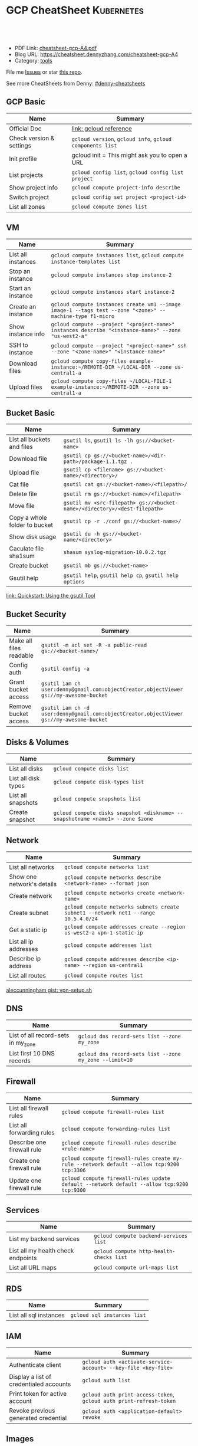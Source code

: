 * GCP CheatSheet                                                 :Kubernetes:
:PROPERTIES:
:type:     kubernetes
:export_file_name: cheatsheet-gcp-A4.pdf
:END:

#+BEGIN_HTML
<a href="https://github.com/dennyzhang/cheatsheet-gcp-A4"><img align="right" width="200" height="183" src="https://www.dennyzhang.com/wp-content/uploads/denny/watermark/github.png" /></a>
<div id="the whole thing" style="overflow: hidden;">
<div style="float: left; padding: 5px"> <a href="https://www.linkedin.com/in/dennyzhang001"><img src="https://www.dennyzhang.com/wp-content/uploads/sns/linkedin.png" alt="linkedin" /></a></div>
<div style="float: left; padding: 5px"><a href="https://github.com/dennyzhang"><img src="https://www.dennyzhang.com/wp-content/uploads/sns/github.png" alt="github" /></a></div>
<div style="float: left; padding: 5px"><a href="https://www.dennyzhang.com/slack" target="_blank" rel="nofollow"><img src="https://slack.dennyzhang.com/badge.svg" alt="slack"/></a></div>
</div>

<br/><br/>
<a href="http://makeapullrequest.com" target="_blank" rel="nofollow"><img src="https://img.shields.io/badge/PRs-welcome-brightgreen.svg" alt="PRs Welcome"/></a>
#+END_HTML

- PDF Link: [[https://github.com/dennyzhang/cheatsheet-gcp-A4/blob/master/cheatsheet-gcp-A4.pdf][cheatsheet-gcp-A4.pdf]]
- Blog URL: https://cheatsheet.dennyzhang.com/cheatsheet-gcp-A4
- Category: [[https://cheatsheet.dennyzhang.com/category/tools/][tools]]

File me [[https://github.com/dennyzhang/cheatsheet-docker-A4/issues][Issues]] or star [[https://github.com/DennyZhang/cheatsheet-docker-A4][this repo]].

See more CheatSheets from Denny: [[https://github.com/topics/denny-cheatsheets][#denny-cheatsheets]]
** GCP Basic
| Name                     | Summary                                                   |
|--------------------------+-----------------------------------------------------------|
| Official Doc             | [[https://cloud.google.com/sdk/gcloud/reference/][link: gcloud reference]]                                    |
| Check version & settings | =gcloud version=, =gcloud info=, =gcloud components list= |
| Init profile             | gcloud init = This might ask you to open a URL        |
| List projects            | =gcloud config list=, =gcloud config list project=        |
| Show project info        | =gcloud compute project-info describe=                    |
| Switch project           | =gcloud config set project <project-id>=                  |
| List all zones           | =gcloud compute zones list=                               |
#+TBLFM: $2=gcloud init= This might need you to open URL

** VM
| Name               | Summary                                                                                                   |
|--------------------+-----------------------------------------------------------------------------------------------------------|
| List all instances | =gcloud compute instances list=, =gcloud compute instance-templates list=                                 |
| Stop an instance   | =gcloud compute instances stop instance-2=                                                                |
| Start an instance  | =gcloud compute instances start instance-2=                                                               |
| Create an instance | =gcloud compute instances create vm1 --image image-1 --tags test --zone "<zone>" --machine-type f1-micro= |
| Show instance info | =gcloud compute --project "<project-name>" instances describe "<instance-name>" --zone "us-west2-a"=      |
| SSH to instance    | =gcloud compute --project "<project-name>" ssh --zone "<zone-name>" "<instance-name>"=                    |
| Download files     | =gcloud compute copy-files example-instance:~/REMOTE-DIR ~/LOCAL-DIR --zone us-central1-a=                |
| Upload files       | =gcloud compute copy-files ~/LOCAL-FILE-1 example-instance:~/REMOTE-DIR --zone us-central1-a=             |

** Bucket Basic
| Name                          | Summary                                                                   |
|-------------------------------+---------------------------------------------------------------------------|
| List all buckets and files    | =gsutil ls=, =gsutil ls -lh gs://<bucket-name>=                           |
| Download file                 | =gsutil cp gs://<bucket-name>/<dir-path>/package-1.1.tgz .=               |
| Upload file                   | =gsutil cp <filename> gs://<bucket-name>/<directory>/=                    |
| Cat file                      | =gsutil cat gs://<bucket-name>/<filepath>/=                               |
| Delete file                   | =gsutil rm gs://<bucket-name>/<filepath>=                                 |
| Move file                     | =gsutil mv <src-filepath> gs://<bucket-name>/<directory>/<dest-filepath>= |
| Copy a whole folder to bucket | =gsutil cp -r ./conf gs://<bucket-name>/=                                 |
| Show disk usage               | =gsutil du -h gs://<bucket-name/<directory>=                              |
| Caculate file sha1sum         | =shasum syslog-migration-10.0.2.tgz=                                      |
| Create bucket                 | =gsutil mb gs://<bucket-name>=                                            |
| Gsutil help                   | =gsutil help=, =gsutil help cp=, =gsutil help options=                    |

[[https://cloud.google.com/storage/docs/quickstart-gsutil][link: Quickstart: Using the gsutil Tool]]

** Bucket Security
| Name                    | Summary                                                                                   |
|-------------------------+-------------------------------------------------------------------------------------------|
| Make all files readable | =gsutil -m acl set -R -a public-read gs://<bucket-name>/=                                 |
| Config auth             | =gsutil config -a=                                                                        |
| Grant bucket access     | =gsutil iam ch user:denny@gmail.com:objectCreator,objectViewer gs://my-awesome-bucket=    |
| Remove bucket access    | =gsutil iam ch -d user:denny@gmail.com:objectCreator,objectViewer gs://my-awesome-bucket= |

** Disks & Volumes
| Name                | Summary                                                                        |
|---------------------+--------------------------------------------------------------------------------|
| List all disks      | =gcloud compute disks list=                                                    |
| List all disk types | =gcloud compute disk-types list=                                               |
| List all snapshots  | =gcloud compute snapshots list=                                                |
| Create snapshot     | =gcloud compute disks snapshot <diskname> --snapshotname <name1> --zone $zone= |

** Network
| Name                       | Summary                                                                             |
|----------------------------+-------------------------------------------------------------------------------------|
| List all networks          | =gcloud compute networks list=                                                      |
| Show one network's details | =gcloud compute networks describe <network-name> --format json=                     |
| Create network             | =gcloud compute networks create <network-name>=                                     |
| Create subnet              | =gcloud compute networks subnets create subnet1 --network net1 --range 10.5.4.0/24= |
| Get a static ip            | =gcloud compute addresses create --region us-west2-a vpn-1-static-ip=               |
| List all ip addresses      | =gcloud compute addresses list=                                                     |
| Describe ip address        | =gcloud compute addresses describe <ip-name> --region us-central1=                  |
| List all routes            | =gcloud compute routes list=                                                        |

[[https://gist.github.com/aleccunningham/670115b2573be699b629954852b6598f][aleccunningham gist: vpn-setup.sh]]

** DNS
| Name                               | Summary                                                 |
|------------------------------------+---------------------------------------------------------|
| List of all record-sets in my_zone | =gcloud dns record-sets list --zone my_zone=            |
| List first 10 DNS records          | =gcloud dns record-sets list --zone my_zone --limit=10= |

** Firewall
| Name                       | Summary                                                                                    |
|----------------------------+--------------------------------------------------------------------------------------------|
| List all firewall rules    | =gcloud compute firewall-rules list=                                                       |
| List all forwarding rules  | =gcloud compute forwarding-rules list=                                                     |
| Describe one firewall rule | =gcloud compute firewall-rules describe <rule-name>=                                       |
| Create one firewall rule   | =gcloud compute firewall-rules create my-rule --network default --allow tcp:9200 tcp:3306= |
| Update one firewall rule   | =gcloud compute firewall-rules update default --network default --allow tcp:9200 tcp:9300= |

** Services
| Name                               | Summary                                  |
|------------------------------------+------------------------------------------|
| List my backend services           | =gcloud compute backend-services list=   |
| List all my health check endpoints | =gcloud compute http-health-checks list= |
| List all URL maps                  | =gcloud compute url-maps list=           |

** RDS
| Name                   | Summary                     |
|------------------------+-----------------------------|
| List all sql instances | =gcloud sql instances list= |

** IAM
| Name                                    | Summary                                                             |
|-----------------------------------------+---------------------------------------------------------------------|
| Authenticate client                     | =gcloud auth <activate-service-account> --key-file <key-file>=      |
| Display a list of credentialed accounts | =gcloud auth list=                                                  |
| Print token for active account          | =gcloud auth print-access-token=, =gcloud auth print-refresh-token= |
| Revoke previous generated credential    | =gcloud auth <application-default> revoke=                          |

** Images
| Name            | Summary                      |
|-----------------+------------------------------|
| List all images | =gcloud compute images list= |

** cloudshell

** More Resources
[[https://gist.github.com/kelseyhightower/61ce324db5639f95c77c686cc0d11fa5][kelseyhightower gist: create-global-lb.sh]]

[[https://gist.github.com/mingderwang/12b399100cdfad039f5e][mingderwang gist: gistfile1.txt]]

License: Code is licensed under [[https://www.dennyzhang.com/wp-content/mit_license.txt][MIT License]].
#+BEGIN_HTML
<a href="https://www.dennyzhang.com"><img align="right" width="201" height="268" src="https://raw.githubusercontent.com/USDevOps/mywechat-slack-group/master/images/denny_201706.png"></a>
<a href="https://www.dennyzhang.com"><img align="right" src="https://raw.githubusercontent.com/USDevOps/mywechat-slack-group/master/images/dns_small.png"></a>

<a href="https://www.linkedin.com/in/dennyzhang001"><img align="bottom" src="https://www.dennyzhang.com/wp-content/uploads/sns/linkedin.png" alt="linkedin" /></a>
<a href="https://github.com/dennyzhang"><img align="bottom"src="https://www.dennyzhang.com/wp-content/uploads/sns/github.png" alt="github" /></a>
<a href="https://www.dennyzhang.com/slack" target="_blank" rel="nofollow"><img align="bottom" src="https://slack.dennyzhang.com/badge.svg" alt="slack"/></a>
#+END_HTML
* org-mode configuration                                           :noexport:
#+STARTUP: overview customtime noalign logdone showall
#+DESCRIPTION: 
#+KEYWORDS: 
#+LATEX_HEADER: \usepackage[margin=0.6in]{geometry}
#+LaTeX_CLASS_OPTIONS: [8pt]
#+LATEX_HEADER: \usepackage[english]{babel}
#+LATEX_HEADER: \usepackage{lastpage}
#+LATEX_HEADER: \usepackage{fancyhdr}
#+LATEX_HEADER: \pagestyle{fancy}
#+LATEX_HEADER: \fancyhf{}
#+LATEX_HEADER: \rhead{Updated: \today}
#+LATEX_HEADER: \rfoot{\thepage\ of \pageref{LastPage}}
#+LATEX_HEADER: \lfoot{\href{https://github.com/dennyzhang/cheatsheet-gcp-A4}{GitHub: https://github.com/dennyzhang/cheatsheet-gcp-A4}}
#+LATEX_HEADER: \lhead{\href{https://cheatsheet.dennyzhang.com/cheatsheet-gcp-A4}{Blog URL: https://cheatsheet.dennyzhang.com/cheatsheet-gcp-A4}}
#+AUTHOR: Denny Zhang
#+EMAIL:  denny@dennyzhang.com
#+TAGS: noexport(n)
#+PRIORITIES: A D C
#+OPTIONS:   H:3 num:t toc:nil \n:nil @:t ::t |:t ^:t -:t f:t *:t <:t
#+OPTIONS:   TeX:t LaTeX:nil skip:nil d:nil todo:t pri:nil tags:not-in-toc
#+EXPORT_EXCLUDE_TAGS: exclude noexport
#+SEQ_TODO: TODO HALF ASSIGN | DONE BYPASS DELEGATE CANCELED DEFERRED
#+LINK_UP:   
#+LINK_HOME: 
* TODO cloudshell                                                  :noexport:
** curl -sS https://get.k8s.io | bash error
#+BEGIN_EXAMPLE
denny_zhang001@cloudshell:~/kubernetes (denny-k8s-test1)$ curl -sS https://get.k8s.io | bash
'kubernetes' directory already exist. Should we skip download step and start to create cluster based on it? [Y]/n
Skipping download step.
Creating a kubernetes on gce...
... Starting cluster in us-central1-b using provider gce
... calling verify-prereqs
... calling verify-kube-binaries
... calling verify-release-tars
... calling kube-up
Project: denny-k8s-test1
Network Project: denny-k8s-test1
Zone: us-central1-b
BucketNotFoundException: 404 gs://kubernetes-staging-8e7ceb888c bucket does not exist.
Creating gs://kubernetes-staging-8e7ceb888c
Creating gs://kubernetes-staging-8e7ceb888c/...
+++ Staging server tars to Google Storage: gs://kubernetes-staging-8e7ceb888c/kubernetes-devel
+++ kubernetes-server-linux-amd64.tar.gz uploaded (sha1 = 2f4bb5e579f038d4f71ab88a68653dd64dacb924)
+++ kubernetes-manifests.tar.gz uploaded (sha1 = b2be17f08cff1c712e6ebcd454073491e83def6e)
INSTANCE_GROUPS=
NODE_NAMES=
Looking for already existing resources
Found existing network default in AUTO mode.
Creating firewall...
.Creating firewall...
.IP aliases are disabled.
..Creating firewall...
..Found subnet for region us-central1 in network default: default
Starting master and configuring firewalls
...Creating firewall...
...................Created [https://www.googleapis.com/compute/v1/projects/denny-k8s-test1/zones/us-central1-b/disks/kubernetes-master-pd].
NAME                  ZONE           SIZE_GB  TYPE    STATUS
kubernetes-master-pd  us-central1-b  20       pd-ssd  READY

New disks are unformatted. You must format and mount a disk before it
can be used. You can find instructions on how to do this at:

https://cloud.google.com/compute/docs/disks/add-persistent-disk#formatting

....Created [https://www.googleapis.com/compute/v1/projects/denny-k8s-test1/global/firewalls/kubernetes-default-internal-master].
done.
...NAME                                NETWORK  DIRECTION  PRIORITY  ALLOW                                       DENY
kubernetes-default-internal-master  default  INGRESS    1000      tcp:1-2379,tcp:2382-65535,udp:1-65535,icmp
...Created [https://www.googleapis.com/compute/v1/projects/denny-k8s-test1/global/firewalls/kubernetes-default-internal-node].
done.
..NAME                              NETWORK  DIRECTION  PRIORITY  ALLOW                         DENY
kubernetes-default-internal-node  default  INGRESS    1000      tcp:1-65535,udp:1-65535,icmp
Creating firewall...
.........Created [https://www.googleapis.com/compute/v1/projects/denny-k8s-test1/global/firewalls/kubernetes-master-https].
done.
.NAME                     NETWORK  DIRECTION  PRIORITY  ALLOW    DENY
kubernetes-master-https  default  INGRESS    1000      tcp:443
.....Created [https://www.googleapis.com/compute/v1/projects/denny-k8s-test1/global/firewalls/default-default-ssh].
.done.
.Created [https://www.googleapis.com/compute/v1/projects/denny-k8s-test1/regions/us-central1/addresses/kubernetes-master-ip].
NAME                 NETWORK  DIRECTION  PRIORITY  ALLOW   DENY
default-default-ssh  default  INGRESS    1000      tcp:22
....Created [https://www.googleapis.com/compute/v1/projects/denny-k8s-test1/global/firewalls/kubernetes-master-etcd].
Generating certs for alternate-names: IP:35.202.25.117,IP:10.0.0.1,DNS:kubernetes,DNS:kubernetes.default,DNS:kubernetes.default.svc,DNS:kubernetes.default.svc.cluster.local,DNS:kubernetes-master
done.
NAME                    NETWORK  DIRECTION  PRIORITY  ALLOW              DENY
kubernetes-master-etcd  default  INGRESS    1000      tcp:2380,tcp:2381
Unable to successfully run 'cfssl' from /home/denny_zhang001/gopath/bin:/google/gopath/bin:/google/google-cloud-sdk/bin:/usr/local/go/bin:/opt/gradle/bin:/opt/maven/bin:/usr/local/sbin:/usr/local/bin:/usr/sbin:/usr/bin:/sbin:/bin:/usr/local/nvm/versions/node/v8.9.4/bin:/google/go_appengine:/google/google_appengine; downloading instead...
  % Total    % Received % Xferd  Average Speed   Time    Time     Time  Current
                                 Dload  Upload   Total   Spent    Left  Speed
100  9.8M  100  9.8M    0     0  21.6M      0 --:--:-- --:--:-- --:--:-- 21.6M
  % Total    % Received % Xferd  Average Speed   Time    Time     Time  Current
                                 Dload  Upload   Total   Spent    Left  Speed
100 2224k  100 2224k    0     0  5913k      0 --:--:-- --:--:-- --:--:-- 5900k
2018/09/01 21:44:46 [INFO] generating a new CA key and certificate from CSR
2018/09/01 21:44:46 [INFO] generate received request
2018/09/01 21:44:46 [INFO] received CSR
2018/09/01 21:44:46 [INFO] generating key: ecdsa-256
2018/09/01 21:44:46 [INFO] encoded CSR
2018/09/01 21:44:46 [INFO] signed certificate with serial number 706141843357032989988605479444757188691606705372
Generate peer certificates...
2018/09/01 21:44:46 [INFO] generate received request
2018/09/01 21:44:46 [INFO] received CSR
2018/09/01 21:44:46 [INFO] generating key: ecdsa-256
2018/09/01 21:44:46 [INFO] encoded CSR
2018/09/01 21:44:46 [INFO] signed certificate with serial number 276176297632265353784428191039168220001881808756
+++ Logging using Fluentd to gcp
./cluster/../cluster/../cluster/gce/util.sh: line 964: CUSTOM_KUBE_DASHBOARD_BANNER: unbound variable
Creating firewall...
...........Created [https://www.googleapis.com/compute/v1/projects/denny-k8s-test1/global/firewalls/kubernetes-minion-all].
done.
NAME                   NETWORK  DIRECTION  PRIORITY  ALLOW                     DENY
kubernetes-minion-all  default  INGRESS    1000      tcp,udp,icmp,esp,ah,sctp
WARNING: You have selected a disk size of under [200GB]. This may result in poor I/O performance. For more information, see: https://developers.google.com/compute/docs/disks#performance.
Created [https://www.googleapis.com/compute/v1/projects/denny-k8s-test1/zones/us-central1-b/instances/kubernetes-master].
WARNING: Some requests generated warnings:
 - The resource 'projects/cos-cloud/global/images/cos-stable-65-10323-64-0' is deprecated. A suggested replacement is 'projects/cos-cloud/global/images/cos-stable-65-10323-69-0'.

NAME               ZONE           MACHINE_TYPE   PREEMPTIBLE  INTERNAL_IP  EXTERNAL_IP    STATUS
kubernetes-master  us-central1-b  n1-standard-1               10.128.0.2   35.202.25.117  RUNNING
Creating nodes.
./cluster/../cluster/../cluster/gce/util.sh: line 964: CUSTOM_KUBE_DASHBOARD_BANNER: unbound variable
Using subnet default
Attempt 1 to create kubernetes-minion-template
WARNING: You have selected a disk size of under [200GB]. This may result in poor I/O performance. For more information, see: https://developers.google.com/compute/docs/disks#performance.
Created [https://www.googleapis.com/compute/v1/projects/denny-k8s-test1/global/instanceTemplates/kubernetes-minion-template].
NAME                        MACHINE_TYPE   PREEMPTIBLE  CREATION_TIMESTAMP
kubernetes-minion-template  n1-standard-2               2018-09-01T21:45:06.162-07:00
Created [https://www.googleapis.com/compute/v1/projects/denny-k8s-test1/zones/us-central1-b/instanceGroupManagers/kubernetes-minion-group].
NAME                     LOCATION       SCOPE  BASE_INSTANCE_NAME       SIZE  TARGET_SIZE  INSTANCE_TEMPLATE           AUTOSCALED
kubernetes-minion-group  us-central1-b  zone   kubernetes-minion-group  0     3            kubernetes-minion-template  no
Group is stable
INSTANCE_GROUPS=kubernetes-minion-group
NODE_NAMES=kubernetes-minion-group-d313 kubernetes-minion-group-jt59 kubernetes-minion-group-k3rq
Trying to find master named 'kubernetes-master'
Looking for address 'kubernetes-master-ip'
Using master: kubernetes-master (external IP: 35.202.25.117)
Waiting up to 300 seconds for cluster initialization.

  This will continually check to see if the API for kubernetes is reachable.
  This may time out if there was some uncaught error during start up.

........................................................................................................................................Cluster failed to initialize within 300 seconds.
Last output from querying API server follows:
-----------------------------------------------------
  % Total    % Received % Xferd  Average Speed   Time    Time     Time  Current
                                 Dload  Upload   Total   Spent    Left  Speed
  0     0    0     0    0     0      0      0 --:--:-- --:--:-- --:--:--     0curl: (7) Failed to connect to 35.202.25.117 port 443: Connection refused
#+END_EXAMPLE
* setup gke manually                                               :noexport:
** kube-up.sh error
#+BEGIN_EXAMPLE
denny_zhang001@cloudshell:~/kubernetes (denny-k8s-test1)$ ./cluster/kube-up.sh
... Starting cluster in us-central1-b using provider gce
... calling verify-prereqs
... calling verify-kube-binaries
!!! kubectl appears to be broken or missing
Required release artifacts appear to be missing. Do you wish to download them? [Y/n]
Y
Can't determine Kubernetes release.
/home/denny_zhang001/kubernetes/cluster/get-kube-binaries.sh should only be run from a prebuilt Kubernetes release.
Did you mean to use get-kube.sh instead?
#+END_EXAMPLE
* TODO How to clean up everything inside one project?              :noexport:
* DONE gcloud init                                                 :noexport:
  CLOSED: [2018-09-07 Fri 11:13]
https://cloud.google.com/sdk/docs/quickstart-macos
#+BEGIN_EXAMPLE
  /Users/zdenny/Downloads/google-cloud-sdk  ./install.sh                                                                                     ✘ 127
Welcome to the Google Cloud SDK!

To help improve the quality of this product, we collect anonymized usage data
and anonymized stacktraces when crashes are encountered; additional information
is available at <https://cloud.google.com/sdk/usage-statistics>. You may choose
to opt out of this collection now (by choosing 'N' at the below prompt), or at
any time in the future by running the following command:

    gcloud config set disable_usage_reporting true

Do you want to help improve the Google Cloud SDK (Y/n)?  n


Your current Cloud SDK version is: 210.0.0
The latest available version is: 210.0.0

┌─────────────────────────────────────────────────────────────────────────────────────────────────────────────┐
│                                                  Components                                                 │
├───────────────┬──────────────────────────────────────────────────────┬──────────────────────────┬───────────┤
│     Status    │                         Name                         │            ID            │    Size   │
├───────────────┼──────────────────────────────────────────────────────┼──────────────────────────┼───────────┤
│ Not Installed │ App Engine Go Extensions                             │ app-engine-go            │ 152.8 MiB │
│ Not Installed │ Cloud Bigtable Command Line Tool                     │ cbt                      │   4.8 MiB │
│ Not Installed │ Cloud Bigtable Emulator                              │ bigtable                 │   4.3 MiB │
│ Not Installed │ Cloud Datalab Command Line Tool                      │ datalab                  │   < 1 MiB │
│ Not Installed │ Cloud Datastore Emulator                             │ cloud-datastore-emulator │  17.4 MiB │
│ Not Installed │ Cloud Datastore Emulator (Legacy)                    │ gcd-emulator             │  38.1 MiB │
│ Not Installed │ Cloud Pub/Sub Emulator                               │ pubsub-emulator          │  33.4 MiB │
│ Not Installed │ Cloud SQL Proxy                                      │ cloud_sql_proxy          │   2.5 MiB │
│ Not Installed │ Emulator Reverse Proxy                               │ emulator-reverse-proxy   │  14.5 MiB │
│ Not Installed │ Google Cloud Build Local Builder                     │ cloud-build-local        │   4.4 MiB │
│ Not Installed │ Google Container Local Builder                       │ container-builder-local  │   4.4 MiB │
│ Not Installed │ Google Container Registry's Docker credential helper │ docker-credential-gcr    │   1.8 MiB │
│ Not Installed │ gcloud Alpha Commands                                │ alpha                    │   < 1 MiB │
│ Not Installed │ gcloud Beta Commands                                 │ beta                     │   < 1 MiB │
│ Not Installed │ gcloud app Java Extensions                           │ app-engine-java          │ 118.6 MiB │
│ Not Installed │ gcloud app PHP Extensions                            │ app-engine-php           │  21.9 MiB │
│ Not Installed │ gcloud app Python Extensions                         │ app-engine-python        │   6.1 MiB │
│ Not Installed │ gcloud app Python Extensions (Extra Libraries)       │ app-engine-python-extras │  28.5 MiB │
│ Not Installed │ kubectl                                              │ kubectl                  │  14.8 MiB │
│ Installed     │ BigQuery Command Line Tool                           │ bq                       │   < 1 MiB │
│ Installed     │ Cloud SDK Core Libraries                             │ core                     │   8.2 MiB │
│ Installed     │ Cloud Storage Command Line Tool                      │ gsutil                   │   3.5 MiB │
└───────────────┴──────────────────────────────────────────────────────┴──────────────────────────┴───────────┘
To install or remove components at your current SDK version [210.0.0], run:
  $ gcloud components install COMPONENT_ID
  $ gcloud components remove COMPONENT_ID

To update your SDK installation to the latest version [210.0.0], run:
  $ gcloud components update


Modify profile to update your $PATH and enable shell command
completion?

Do you want to continue (Y/n)?
#+END_EXAMPLE

* gsutil parallel upload                                           :noexport:
#+BEGIN_EXAMPLE

   /Users/zdenny  gsutil cp wavefront-proxy-0.8.0.tgz gs://pks-releng-final-releases/wavefront-proxy-0.8.0.tgz                                                                                                                                                       ✔ 0
Copying file://wavefront-proxy-0.8.0.tgz [Content-Type=application/x-tar]...
==> NOTE: You are uploading one or more large file(s), which would run
significantly faster if you enable parallel composite uploads. This
feature can be enabled by editing the
"parallel_composite_upload_threshold" value in your .boto
configuration file. However, note that if you do this large files will
be uploaded as `composite objects
<https://cloud.google.com/storage/docs/composite-objects>`_,which
means that any user who downloads such objects will need to have a
compiled crcmod installed (see "gsutil help crcmod"). This is because
without a compiled crcmod, computing checksums on composite objects is
so slow that gsutil disables downloads of composite objects.

/ [0 files][187.2 MiB/492.4 MiB]   11.2 MiB/s
#+END_EXAMPLE
* gcloud preview docker push  gcr.io/iron_potion_92209/mingderwang_mediawalker2_karaf :noexport:
https://gist.github.com/mingderwang/12b399100cdfad039f5e
* gke command                                                      :noexport:
https://gist.github.com/mingderwang/12b399100cdfad039f5e

9959  gcloud alpha container kubectl create -f wordpress.json
 9960  gcloud config set compute/zone us-central1-a
 9961  gcloud alpha container kubectl create -f wordpress.json
 9962  gcloud config set compute/cluster cluster-rethinkdb
 9963  gcloud alpha container clusters create hello-world \\
 9966  gcloud alpha container kubectl get pod
 9967  gcloud alpha container kubectl get pod wordpress
 9968  gcloud alpha container kubectl get pod
 9969  gcloud compute firewall-rules create hello-world-node-80 --allow tcp:80 \\
 9971  gcloud alpha container kubectl get se
 9972  gcloud alpha container kubectl get rc
 9976  gcloud components update gae-go
 9977  gcloud alpha container kubectl get pod wordpress
 9978  gcloud alpha container kubectl get po
 9979  gcloud alpha container kubectl create -f wordpress.json
 9982  gcloud alpha container kubectl create -f wordpress.json
 9983  gcloud alpha container kubectl get po
* TODO Add more gcloud commands                                    :noexport:
** gcloud compute config-ssh                                       :noexport:
 https://gist.github.com/frntn/838dbbbc857c6e3dc51e
** gcloud compute instances add-tags
** gcloud compute instances attach-disk
